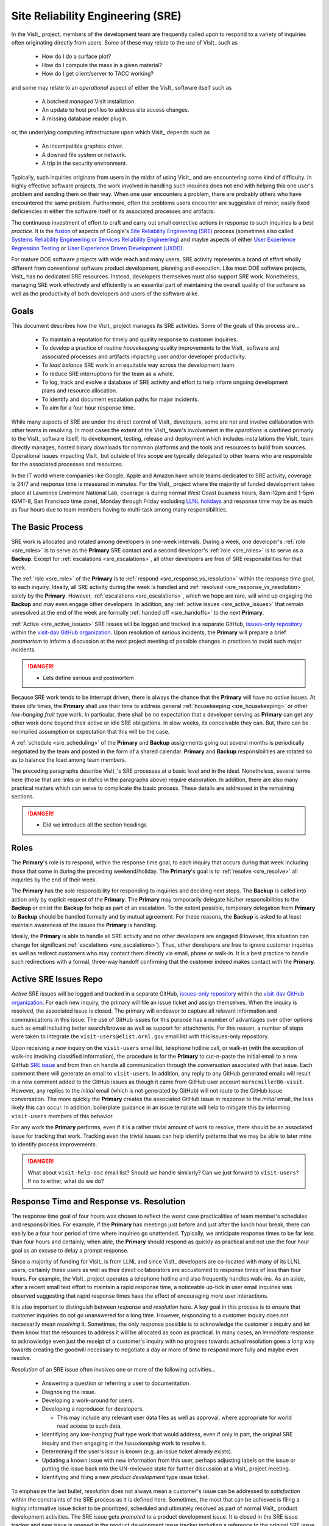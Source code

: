 Site Reliability Engineering (SRE)
==================================

In the VisIt_ project, members of the development team are frequently called
upon to respond to a variety of inquiries often originating directly from users.
Some of these may relate to the *use* of VisIt_ such as

  * How do I do a surface plot?
  * How do I compute the mass in a given material?
  * How do I get client/server to TACC working?

and some may relate to an *operational* aspect of either the VisIt_ software
itself such as

    * A botched *managed* VisIt installation.
    * An update to host profiles to address site access changes.
    * A missing database reader plugin.

or, the underlying computing infrastructure upon which VisIt_ depends such as

    * An incompatible graphics driver.
    * A downed file system or network.
    * A trip in the security environment.

Typically, such inquiries originate from users in the midst of using VisIt_
and are encountering some kind of difficulty. In highly effective software
projects, the work involved in handling such inquiries does not end
with helping this one user's problem and sending them on their way. When one
user encounters a problem, there are probably others who have encountered
the same problem. Furthermore, often the problems users encounter are
suggestive of minor, easily fixed deficiencies in either the software itself
or its associated processes and artifacts.

The continuous investment of effort to craft and carry out small corrective
actions in response to such inquiries is a *best practice*. It is the
`fusion <https://medium.com/@aHev/why-ux-researchers-should-learn-sre-practices-a2b213e69a8a>`_
of aspects of Google's
`Site Reliability Engineering (SRE) <https://landing.google.com/sre/sre-book/toc/>`_
process (sometimes also called
`Systems Reliability Engineering or Services Reliability Engineering <https://www.cio.com/article/3192531/why-you-need-a-systems-reliability-engineer.html>`_)
and maybe aspects of either
`User Experience Regression Testing <https://www.uxmatters.com/mt/archives/2019/04/reining-in-ux-regression.php>`_
or
`User Experience Driven Development (UXDD) <https://docs.microsoft.com/en-us/archive/msdn-magazine/2016/february/cutting-edge-architecture-spinoffs-of-uxdd>`_.

For mature DOE software projects with wide reach and many users, SRE activity
represents a brand of effort wholly different from conventional software product
development, planning and execution. Like most DOE software projects, VisIt_ has
no dedicated SRE resources. Instead, developers themselves must also support SRE
work. Nonetheless, managing SRE work effectively and efficiently is an essential
part of maintaining the overall quality of the software as well as the
productivity of both developers and users of the software alike.

Goals
-----

This document describes how the VisIt_ project manages its SRE activities.
Some of the goals of this process are...

  * To maintain a reputation for timely and quality response to customer inquiries.
  * To develop a practice of routine *housekeeping* quality improvements to the
    VisIt_ software and associated processes and artifacts impacting user and/or
    developer productivity.
  * To *load balance* SRE work in an equitable way across the development team.
  * To reduce SRE interruptions for the team as a whole.
  * To log, track and evolve a database of SRE activity and effort to help inform
    ongoing development plans and resource allocation.
  * To identify and document escalation paths for major incidents.
  * To aim for a four hour response time.

While many aspects of SRE are under the direct control of
VisIt_ developers, some are not and involve collaboration with other teams in
resolving. In most cases the extent of the VisIt_ team's involvement in the
*operations* is confined primarly to the VisIt_ software itself; its
development, testing, release and deployment which includes installations the
VisIt_ team directly manages, hosted binary downloads for common platforms and
the tools and resources to build from sources. Operational issues impacting
VisIt_ but outside of this scope are typically delegated to other teams who
are responsible for the associated processes and resources.

In the IT world where companies like Google, Apple and Amazon have whole teams
dedicated to SRE activity, coverage is 24/7 and response time is measured in
*minutes*. For the VisIt_ project where the majority of funded development takes
place at Lawrence Livermore National Lab, coverage is during normal West Coast
*business* hours, 8am-12pm and 1-5pm (GMT-8, San Francisco time zone), Monday
through Friday excluding
`LLNL holidays <https://supplychain.llnl.gov/poattach/pdf/llnl_holidays.pdf>`_
and response time may be as much as four hours due to team members having to
multi-task among many responsibilities.

The Basic Process
-----------------

SRE work is allocated and rotated among developers in
one-week intervals. During a week, one developer's :ref:`role <sre_roles>` is to
serve as the **Primary** SRE contact and a second developer's
:ref:`role <sre_roles>` is to serve as a **Backup**. Except for
:ref:`escalations <sre_escalations>`, all other developers are free of SRE
responsibilities for that week.

The :ref:`role <sre_role>` of the **Primary** is to :ref:`respond <sre_response_vs_resolution>`
within the response time goal, to each inquiry. Ideally, all SRE
activity during the week is handled and :ref:`resolved <sre_response_vs_resolution>`
solely by the **Primary**. However, :ref:`escalations <sre_escalations>`, which we
hope are rare, will wind up engaging the **Backup** and may even engage other
developers. In addition, any :ref:`active issues <sre_active_issues>` that remain
unresolved at the end of the week are formally :ref:`handed off <sre_handoffs>` to
the next **Primary**.

:ref:`Active <sre_active_issues>` SRE issues will be logged and tracked in a separate GitHub,
`issues-only repository <https://github.com/visit-dav/live-customer-response/issues>`_
within the `visit-dav GitHub organization <https://github.com/visit-dav>`_. Upon
resolution of *serious* incidents, the **Primary** will prepare a brief
*postmortem* to inform a discussion at the next project meeting of possible changes
in practices to avoid such major incidents.

.. danger::
   * Lets define serious and postmortem

Because SRE work tends to be interrupt driven, there is always
the chance that the **Primary** will have no *active* issues. At these *idle* times, the
**Primary** shall use their time to address general :ref:`housekeeping <sre_housekeeping>`
or other *low-hanging fruit* type work. In particular, there shall be no expectation
that a developer serving as **Primary** can get any other work done beyond their
active or idle SRE obligations. In slow weeks, its conceivable they can. But, there
can be no implied assumption or expectation that this will be the case.

A :ref:`schedule <sre_scheduling>` of the **Primary** and **Backup** assignments going
out several months is periodically negotiated by the team and posted in the form
of a shared calendar. **Primary** and **Backup** responsibilities are rotated
so as to balance the load among team members.

The preceding paragraphs describe VisIt_'s SRE processes at a
basic level and in the ideal. Nonetheless, several terms here (those that are 
links or in *italics* in the paragraphs above) require elaboration. In addition,
there are also many practical matters which can serve to complicate the basic
process. These details are addressed in the remaining sections.

.. danger::
   * Did we introduce all the section headings

.. _sre_roles:

Roles
-----

The **Primary**'s role is to respond, within the response time goal, to each
inquiry that occurs during that week including those that come in during the
preceding weekend/holiday. The **Primary**'s goal is to :ref:`resolve <sre_resolve>`
all inquiries by the end of their week.

The **Primary** has the sole responsibility for responding to inquiries and
deciding next steps. The **Backup** is called into action only by explicit
request of the **Primary**. The **Primary** may temporarily delegate his/her
responsibilities to the **Backup** or enlist the **Backup** for help as
part of an escalation. To the extent possible, temporary delegation from
**Primary** to **Backup** should be handled formally and by mutual agreement.
For these reasons, the **Backup** is asked to at least maintain awareness of the
issues the **Primary** is handling.

Ideally, the **Primary** is able to handle all SRE activity
and no other developers are engaged (However, this situation can change for
significant :ref:`escalations <sre_escalations>`). Thus, other developers are free to
ignore customer inquiries as well as redirect customers who may contact them directly
via email, phone or walk-in. It is a best practice to handle such redirections
with a formal, three-way handoff confirming that the customer indeed makes
contact with the **Primary**.

.. _sre_active_issues:

Active SRE Issues Repo
----------------------

*Active* SRE issues will be logged and tracked in a separate GitHub,
`issues-only repository <https://github.com/visit-dav/live-customer-response/issues>`_
within the `visit-dav GitHub organization <https://github.com/visit-dav>`_. 
For each new inquiry, the primary will file an issue ticket and assign themselves.
When the inquiry is resolved, the associated issue is closed. The primary will
endeavor to capture all relevant information and communications in this issue.
The use of GitHub issues for this purpose has a number of advantages over other
options such as email including better search/browse as well as support for
attachments. For this reason, a number of steps were taken to integrate the
``visit-users@elist.ornl.gov`` email list with this issues-only repository.

Upon receiving a *new* inquiry on the ``visit-users`` email list, telephone hotline
call, or walk-in (with the exception of walk-ins involving classified information),
the procedure is for the **Primary** to cut-n-paste the initial email to a new
GitHub `SRE issue <https://github.com/visit-dav/live-customer-response/issues>`_
and from then on handle all communication through the *conversation* associated with
that issue. Each comment there
will generate an email to ``visit-users``. In addition, any reply to any
GitHub generated emails will result in a new comment added to the GitHub issues
as though it came from GitHub user account ``markcmiller86-visit``. However,
any replies to the *initial* email (which is not generated by GitHub) will not
route to the GitHub issue conversation. The more quickly the **Primary** creates
the associated GitHub issue in response to the *initial* email, the less likely
this can occur. In addition, boilerplate guidance in an issue template will help
to mitigate this by informing ``visit-users`` members of this behavior.

For any work the **Primary** performs, even if it is a rather trivial amount
of work to resolve, there should be an associated issue for tracking that work.
Tracking even the trivial issues can help identify patterns that we may be able
to later mine to identify process improvements.

.. danger::
   What about ``visit-help-asc`` email list? Should we handle similarly?
   Can we just forward to ``visit-users``?  If no to either, what do we do?

.. _sre_response_vs_resolution:

Response Time and Response vs. Resolution
-----------------------------------------
The response time goal of four hours was chosen to reflect the worst case
practicalities of team member's schedules and responsibilities. For example, if
the **Primary** has meetings just before and just after the lunch hour break,
there can easily be a four hour period of time where inquiries go unattended.
Typically, we anticipate response times to be far less than four hours and
certainly, when able, the **Primary** should respond as quickly as practical and
not use the four hour goal as an excuse to delay a prompt response.

Since a majority of funding for VisIt_ is from LLNL and since VisIt_ developers
are co-located with many of its LLNL users, certainly these users as well as
their direct collaborators are accustomed to response times of less than four
hours. For example, the VisIt_ project operates a telephone hotline and also
frequently handles walk-ins. As an aside, after a recent small test effort to
maintain a rapid response time, a noticeable up-tick in user email inquiries was
observed suggesting that rapid response times have the effect of encouraging
more user interactions.

It is also important to distinguish between *response* and *resolution* here.
A key goal in this process is to ensure that customer inquiries do not go
unanswered for a long time. However, *responding* to a customer inquiry does
not necessarily mean *resolving* it. Sometimes, the only response possible is to
acknowledge the customer's inquiry and let them know that the resources to
address it will be allocated as soon as practical. In many cases, an *immediate*
response to acknowledge even just the receipt of a customer's inquiry with no
progress towards actual resolution goes a long way towards creating the goodwill
necessary to negotiate a day or more of time to respond more fully and maybe even
resolve.

*Resolution* of an SRE issue often involves one or more of the
following activities...

  * Answering a question or referring a user to documentation.
  * Diagnosing the issue.
  * Developing a work-around for users.
  * Developing a reproducer for developers.

    * This may include any relevant user data files as well as approval, where
      appropriate for world read access to such data.

  * Identifying any *low-hanging fruit* type work that would address, even if
    only in part, the original SRE inquiry and then engaging in the
    *housekeeping* work to resolve it.
  * Determining if the user's issue is known (e.g. an issue ticket already exists).
  * Updating a known issue with new information from this user, perhaps
    adjusting labels on the issue or putting the issue back into the
    UN-reviewed state for further discussion at a VisIt_ project meeting.
  * Identifying and filing a new *product development* type issue ticket.

To emphasize the last bullet, *resolution* does not always mean a customer's
issue can be addressed to *satisfaction* within the constraints of the SRE
process as it is defined here. Sometimes, the most that can be achieved is
filing a highly informative issue ticket to be prioritized, scheduled and
ultimately resolved as part of normal VisIt_ product development activities.
The SRE issue gets *promoted* to a product development issue. It is closed
in the SRE issue tracker and new issue is opened in the product development
issue tracker including a reference to the original SRE issue. Doing so does
serve to *resolve* the original SRE issue that initiated the work.

.. _sre_handoffs:

Handoffs
--------

Our SRE processes involve two kinds of *handoffs*. One is the
redirection of a customer who makes contact with a developer not serving as the
**Primary**. The other is the handoff of unresolved SRE issues
from one week's **Primary** to the next.

To handle customer redirection handoffs, it is a best practice to use a three-way
handoff giving the customer some assurance that their initial contact with someone
is successfully handed off to the **Primary**. For example, for a call-in, it
is a best practice to try a three-way call transfer. For some developers, the
prospect of redirecting friends and colleagues with whom they may have long
standing relationships may be initially uncomfortable. But it is important to
recognize that this an essential part of achieving one the goals of this process,
to reduce SRE interruptions for the team as a whole.

If an active SRE issue cannot be resolved within the week of
a **Primary**'s assignment, it gets handed off to the next week's **Primary**.
Such handoffs shall be managed formally with a comment (or email) to the
customer(s) and the next week's **Primary** and **Backup** in the associated
GitHub issue. The associated issue(s) in the SRE issues
repository shall be re-assigned by the next week's **Primary** upon beginning
their shift.

.. _sre_escalation:

Escalation
----------
SRE inquiries may escalate for a variety of reasons. The 
technical expertise or authority required may be beyond the **Primary**'s
abilities or other difficulties may arise. For issues that the **Primary** does
not quickly see a path to resolution, the **Backup** should be enlisted first.
When developer expertise other than **Backup** is needed, the **Primary** should
try to engage other developers using the ``@`` mention feature in the associated
GitHub issue. However, where a **Primary** is responsible for maintaining the 
response time goal, other developers so enlisted are free to either delay or even
decline to respond (but nonetheless inform the **Primary** of this need) if their
schedule does not permit timely response. Such a situation could mean that the
only remaining course of action for the **Primary** to *resolve* the issue is to
file a product development issue as discussed at the end of a preceding section.

If after investigation and diagnosis the work required to resolve an SRE
incident remains highly uncertain or is not believed to be a
*low-hanging-fruit* type task, the **Primary** should search the issue system to
see if this is a known issue and, if so, add additional information to that known
issue about this new SRE incident (and perhaps remove the
*reviewed* tag from the issue to cause the issue to be re-reviewed at the next
VisIt_ project meeting) or submit a *new* issue to the product development issue
tracker. Such action then *resolves* the original SRE issue.

.. _sre_scf_issues:

Special Considerations for Classified Computing
~~~~~~~~~~~~~~~~~~~~~~~~~~~~~~~~~~~~~~~~~~~~~~~

Occasionally, incidents arise that may be specific to a classified computing
environment. This is not too common but does happen and it presents problems
for a geographically distributed team. In many ways, handling such an incident
is just a different form of *escalation*.

On the one hand, customers working in a classified computing environment
are accustomed to longer response times. On the other hand, such work is often
a high priority and requires rapid response from a developer that is on site
with classified computing access.

Our current plan is to handle this on a case-by-case basis. If neither the
**Primary** nor **Backup** are able to handle a customer response incident
requiring classified computing, the **Primary** should

  * First determine the customer's required response time. It may be hours
    or it may be days. If it is days. Its conceivable the issue could be
    handled in the following week by a new **Primary/Backup** pair.
  * If customer indicates immediate response is required, the **Primary**
    should query the whole team to arrange another developer who can
    handle it.

.. _sre_housekeeping:

Housekeeping and Low-hanging Fruit Type Issues
----------------------------------------------

Part of the reason for developing this process is the recognition of a
different category of work,
`Site Reliability Engineering (SRE) <https://en.wikipedia.org/wiki/Site_Reliability_Engineering>`_,
that is nonetheless an essential part of maintaining the overall quality of
a software product as well as the productivity of both developers and users
of the software alike.

Small, easily fixed issues that impact one user's productivity often impact
others. Likewise for developer productivity issues. Often, these kinds of
issues can wind up falling through the cracks of traditional software project
management and planning processes. However, such issues also often represent
low cost high benefit improvements in quality of either the software itself or
the development or deployment processes supporting it. We refer to issues of
this nature as general *housekeeping* or *low-hanging fruit* type issues.

Apart from acknowledging their existence, a key part of this process is the
allocation of resources for the sole purpose of supporting SRE activities
and developing a practice of continuously resolving
general housekeeping or low-hanging fruit type issues arising from
SRE inquiries.

Consequently, another key role of the **Primary** is to use any time not working
active inquiries to fix *low-hanging fruit* issues; either those the **Primary**
is currently managing or those from the *backlog*. As a rule of thumb, low-hanging
fruit is considered to be anything that the **Primary** believes is fixable
within a half-day's (4 hours) worth of effort. When there are many such tasks in
the system to work on, the **Primary** is free to use his/her judgment to decide
which s/he can most productively address.

Part of the acknowledgment of this new category of work is the new issue tracker
for tracking it. *New* SRE activity will start with an issue 
being added in this new issue tracker. However, there are likely a number of
issues of this same kind already mixed in with our *normal* product development
issues backlog. These should probably be audited for whether or not they are
an issue of the *general housekeeping* or *low-hanging fruit* type here and
then appropriately re-labeled.

.. danger::
   The whole team should engage in a label-palooza to sift through existing
   issues in tracker and identify those of this type. With ~1600 issues and
   eight people, we each can take about 200 issues in the tracker.

.. _sre_scheduling:

Scheduling and Load Balancing
-----------------------------

To balance the work load of SRE, the responsibilities of the
**Primary** and **Backup** are rotated, round-robin among team members. For
example, on a team of eight developers, each would serve as **Primary** only one
week in eight or 12.5% of their time. However, a number of factors complicate
this simple approach including percent-time assignments of team members,
alternate work schedules, working remotely, travel, vacations, trainings,
meetings, etc.

Round-robin assignment may lead to a fair load by head-count but isn't weighted by
percent-time assignments. From a percent-time assignment perspective, it might be
more appropriate for a developer that is only 50% time on VisIt_ to serve as the
**Primary** only half as often as a 100% time developer.

Since a majority of VisIt_ developers divide their time across multiple projects,
we use 50% as the *nominal* developer assignment. Because of all the factors that
can effect scheduling, the VisIt_ project has opted to manage scheduling by
periodically negotiating assignments 1-3 months into the future and recording the
assignments on a shared calendar. The aim is an approximately round-robin load
balancing where contributors who are more than 50% time on VisIt_ are occasionally
assigned an extra week. Either **Primary** or **Backup** can make last minute
changes to the schedule by finding a willing replacement, updating the shared
calendar and informing the rest of the team of the change.

Whenever possible, an experienced **Backup** will be scheduled with a less
experienced **Primary**.

.. _sre_misconceptions:

A Common Misconception: SRE is an Interruption to Programmatic Work
-------------------------------------------------------------------
When faced with a long backlog of development tasks, team members can all too
easily perceive SRE work as an *interruption* to those tasks.
This is a common misconception. SRE is an important aspect to
a successful product and project on par with any other major development work.
It is part of what is involved in keeping the software working and a useful tool
in our customer's workflows not only here at LLNL, likely VisIt_'s biggest
customer, but wherever in DOE/DOD and elsewhere in the world VisIt_ is used.

Indeed, there are several advantages in having developers involved with
SRE activities. These include..

  * Learning what problems users are using the tool to solve.
  * Learning how users use the tool.
  * Learning what users find easy and what users find hard about the tool.
  * Learning where documentation needs improvement.
  * Learning where the user interface needs improvement.
  * Learning operational aspects of user's work that the tool can impact.
  * Building collaborative relationships with other members of the organization.
  * Learning how users operate in performing their programmatic work for the
    organization which helps to inform planning for future needs.

In short, the work involved in Software Reliability Engineering (SRE) and
ensuring productivity of both users and developers of VisIt_ *is* programmatic
work. The practice of having software development staff *integrated* with
*operations* is more commonly referred to as *DevOps*. There is a pretty good
`video <https://youtu.be/XoXeHdN2Ayc>`_ that introduces these concepts.


